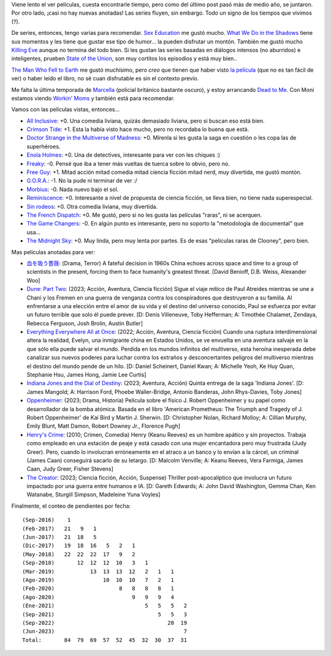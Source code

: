 .. title: Películas y series, tanda invierno 2023
.. date: 2023-06-23 09:47:00
.. tags: películas, series

Viene lento el ver películas, cuesta encontrarle tiempo, pero como del último post pasó más de medio año, se juntaron. Por otro lado, ¡casi no hay nuevas anotadas! Las series fluyen, sin embargo. Todo un signo de los tiempos que vivimos (?).

De series, entonces, tengo varias para recomendar. `Sex Education <https://www.themoviedb.org/tv/81356-sex-education>`_ me gustó mucho. `What We Do in the Shadows <https://www.themoviedb.org/tv/83631-what-we-do-in-the-shadows>`_ tiene sus momentos y les tiene que gustar ese tipo de humor... la pueden disfrutar un montón. También me gustó mucho `Killing Eve <https://www.themoviedb.org/tv/72750-killing-eve>`_ aunque no termina del todo bien. Si les gustan las series basadas en diálogos intensos (no aburridos) e inteligentes, prueben `State of the Union <https://www.themoviedb.org/tv/87984-state-of-the-union>`_, son muy cortitos los episodios y está muy bien..

`The Man Who Fell to Earth <https://www.themoviedb.org/tv/118663-the-man-who-fell-to-earth>`_ me gustó muchísimo, pero *creo* que tienen que haber visto `la película <https://www.themoviedb.org/movie/991-the-man-who-fell-to-earth>`_ (que no es tan fácil de ver) o haber leido el libro, no sé cuan disfrutable es sin el contexto previo.

Me falta la última temporada de `Marcella <https://www.themoviedb.org/tv/66023-marcella>`_ (policial británico bastante oscuro), y estoy arrancando `Dead to Me <https://www.themoviedb.org/tv/81357-dead-to-me>`_. Con Moni estamos viendo `Workin' Moms <https://www.themoviedb.org/tv/69555-workin-moms>`_ y también está para recomendar.

.. image:: /images/pelis/multipleseries09.jpeg
    :alt: Series

Vamos con las películas vistas, entonces...

- `All Inclusive <https://www.themoviedb.org/movie/555311-all-inclusive>`_: +0. Una comedia liviana, quizás demasiado liviana, pero si buscan eso está bien.
- `Crimson Tide <https://www.themoviedb.org/movie/8963-crimson-tide>`_: +1. Esta la había visto hace mucho, pero no recordaba lo buena que está.
- `Doctor Strange in the Multiverse of Madness <https://www.themoviedb.org/movie/453395-doctor-strange-in-the-multiverse-of-madness>`_: +0. Mírenla si les gusta la saga en cuestión o les copa las de superhéroes.
- `Enola Holmes <https://www.themoviedb.org/movie/497582-enola-holmes>`_: +0. Una de detectives, interesante para ver con les chiques :)
- `Freaky <https://www.themoviedb.org/movie/551804-freaky>`_: -0. Pensé que iba a tener más vueltas de tuerca sobre lo obvio, pero no.
- `Free Guy <https://www.themoviedb.org/movie/550988-free-guy>`_: +1. Mitad acción mitad comedia mitad ciencia ficción mitad nerd, muy divertida, me gustó montón.
- `G.O.R.A. <https://www.themoviedb.org/movie/27275-g-o-r-a>`_: -1. No la pude ni terminar de ver :/
- `Morbius <https://www.themoviedb.org/movie/526896-morbius>`_: -0. Nada nuevo bajo el sol.
- `Reminiscence <https://www.themoviedb.org/movie/579047-reminiscence>`_: +0. Interesante a nivel de propuesta de ciencia ficción, se lleva bien, no tiene nada superespecial.
- `Sin rodeos <https://www.themoviedb.org/movie/505015-sin-rodeos>`_: +0. Otra comedia liviana, muy divertida.
- `The French Dispatch <https://www.themoviedb.org/movie/542178-the-french-dispatch>`_: +0. Me gustó, pero si no les gusta las películas "raras", ni se acerquen.
- `The Game Changers <https://www.themoviedb.org/movie/463088-the-game-changers>`_: -0. En algún punto es interesante, pero no soporto la "metodología de documental" que usa...
- `The Midnight Sky <https://www.themoviedb.org/movie/614911-the-midnight-sky>`_: +0. Muy linda, pero muy lenta por partes. Es de esas "películas raras de Clooney", pero bien.

.. image:: /images/pelis/freeguy.png
    :alt: Free Guy

Mas peliculas anotadas para ver:

- `血を吸う薔薇 <https://www.themoviedb.org/tv/108545-the-three-body-problem>`_: (Drama, Terror)  A fateful decision in 1960s China echoes across space and time to a group of scientists in the present, forcing them to face humanity's greatest threat. [David Benioff, D.B. Weiss, Alexander Woo]
- `Dune: Part Two <https://www.themoviedb.org/movie/693134-dune-part-two>`_: (2023; Acción, Aventura, Ciencia ficción) Sigue el viaje mítico de Paul Atreides mientras se une a Chani y los Fremen en una guerra de venganza contra los conspiradores que destruyeron a su familia. Al enfrentarse a una elección entre el amor de su vida y el destino del universo conocido, Paul se esfuerza por evitar un futuro terrible que solo él puede prever. [D: Denis Villeneuve, Toby Hefferman; A: Timothée Chalamet, Zendaya, Rebecca Ferguson, Josh Brolin, Austin Butler]
- `Everything Everywhere All at Once <https://www.themoviedb.org/movie/545611-everything-everywhere-all-at-once>`_: (2022; Acción, Aventura, Ciencia ficción) Cuando una ruptura interdimensional altera la realidad, Evelyn, una inmigrante china en Estados Unidos, se ve envuelta en una aventura salvaje en la que sólo ella puede salvar el mundo. Perdida en los mundos infinitos del multiverso, esta heroína inesperada debe canalizar sus nuevos poderes para luchar contra los extraños y desconcertantes peligros del multiverso mientras el destino del mundo pende de un hilo. [D: Daniel Scheinert, Daniel Kwan; A: Michelle Yeoh, Ke Huy Quan, Stephanie Hsu, James Hong, Jamie Lee Curtis]
- `Indiana Jones and the Dial of Destiny <https://www.themoviedb.org/movie/335977-indiana-jones-and-the-dial-of-destiny>`_: (2023; Aventura, Acción) Quinta entrega de la saga 'Indiana Jones'. [D: James Mangold; A: Harrison Ford, Phoebe Waller-Bridge, Antonio Banderas, John Rhys-Davies, Toby Jones]
- `Oppenheimer <https://www.themoviedb.org/movie/872585-oppenheimer>`_: (2023; Drama, Historia) Película sobre el físico J. Robert Oppenheimer y su papel como desarrollador de la bomba atómica. Basada en el libro 'American Prometheus: The Triumph and Tragedy of J. Robert Oppenheimer' de Kai Bird y Martin J. Sherwin. [D: Christopher Nolan, Richard Molloy; A: Cillian Murphy, Emily Blunt, Matt Damon, Robert Downey Jr., Florence Pugh]
- `Henry's Crime <https://www.themoviedb.org/movie/53172-henry-s-crime>`_: (2010; Crimen, Comedia) Henry (Keanu Reeves) es un hombre apático y sin proyectos. Trabaja como empleado en una estación de peaje y está casado con una mujer encantadora pero muy frustrada (Judy Greer). Pero, cuando lo involucran erróneamente en el atraco a un banco y lo envían a la cárcel, un criminal (James Caan) conseguirá sacarlo de su letargo. [D: Malcolm Venville; A: Keanu Reeves, Vera Farmiga, James Caan, Judy Greer, Fisher Stevens]
- `The Creator <https://www.themoviedb.org/movie/670292-the-creator>`_: (2023; Ciencia ficción, Acción, Suspense) Thriller post-apocalíptico que involucra un futuro impactado por una guerra entre humanos e IA. [D: Gareth Edwards; A: John David Washington, Gemma Chan, Ken Watanabe, Sturgill Simpson, Madeleine Yuna Voyles]

.. image:: /images/pelis/crimsontide.png
    :alt: Crimson Tide

Finalmente, el conteo de pendientes por fecha::

    (Sep-2016)    1
    (Feb-2017)   21   9   1
    (Jun-2017)   21  18   5
    (Dic-2017)   19  18  16   5   2   1
    (May-2018)   22  22  22  17   9   2
    (Sep-2018)       12  12  12  10   3   1
    (Mar-2019)           13  13  13  12   2   1   1
    (Ago-2019)               10  10  10   7   2   1
    (Feb-2020)                    8   8   8   8   1
    (Ago-2020)                        9   9   9   4
    (Ene-2021)                            5   5   5   2
    (Sep-2021)                                5   5   3
    (Sep-2022)                                   20  19
    (Jun-2023)                                        7
    Total:       84  79  69  57  52  45  32  30  37  31
